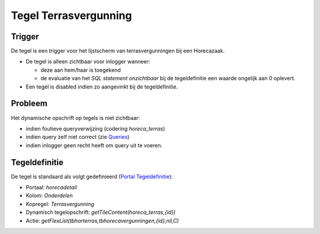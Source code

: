 Tegel Terrasvergunning
======================

Trigger
-------

De tegel is een trigger voor het lijstscherm van terrasvergunningen bij
een Horecazaak.

-  De tegel is alleen zichtbaar voor inlogger wanneer:

   -  deze aan hem/haar is toegekend
   -  de evaluatie van het *SQL statement onzichtbaar* bij de
      tegeldefinitie een waarde ongelijk aan 0 oplevert.

-  Een tegel is disabled indien zo aangevinkt bij de tegeldefinitie.

Probleem
--------

Het dynamische opschrift op tegels is niet zichtbaar:

-  indien foutieve queryverwijzing (codering *horeca_terras*)
-  indien query zelf niet correct (zie
   `Queries </docs/instellen_inrichten/queries.md>`__)
-  indien inlogger geen recht heeft om query uit te voeren.

Tegeldefinitie
--------------

De tegel is standaard als volgt gedefinieerd (`Portal
Tegeldefinitie </docs/instellen_inrichten/portaldefinitie/portal_tegel.md>`__):

-  Portaal: *horecadetail*
-  Kolom: *Onderdelen*
-  Kopregel: *Terrasvergunning*
-  Dynamisch tegelopschrift: *getTileContent(horeca_terras,{id})*
-  Actie: *getFlexList(tbhorterras,tbhorecavergunningen,{id},nil,C)*
